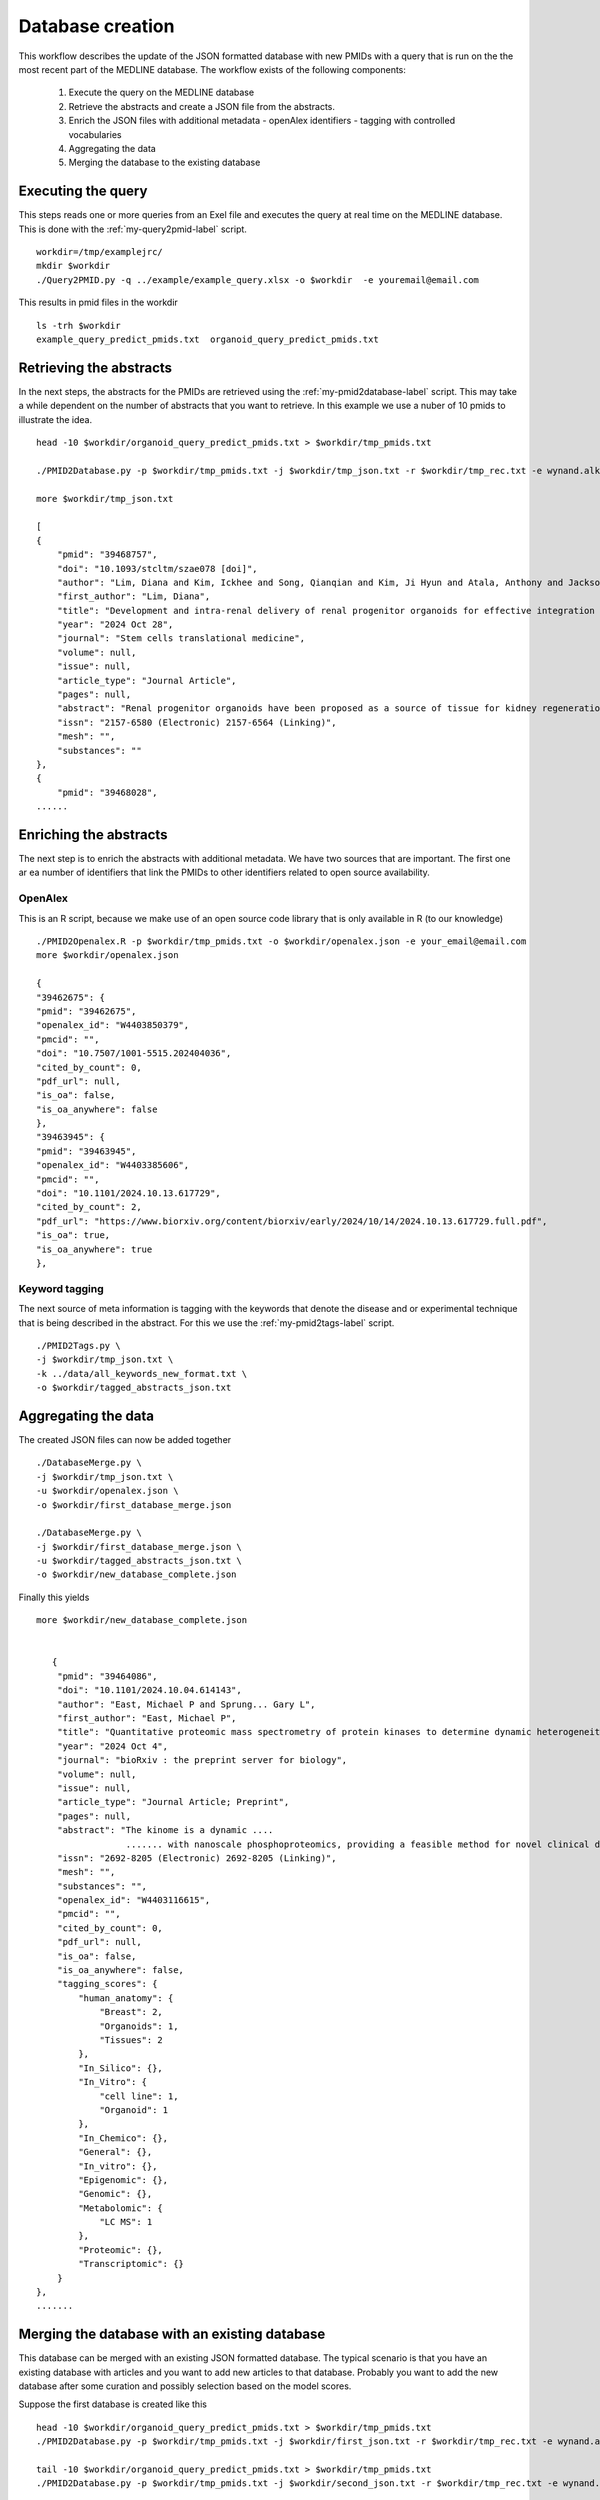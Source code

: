 Database creation
=================

This workflow describes the update of the JSON formatted database with new PMIDs with a query that is run on the the most recent part of the MEDLINE database. The workflow exists of the following components:

 1. Execute the query on the MEDLINE database
 2. Retrieve the abstracts and create a JSON file from the abstracts.
 3. Enrich the JSON files with additional metadata
    - openAlex identifiers
    - tagging with controlled vocabularies
 4. Aggregating the data 
 5. Merging the database to the existing database  

Executing the query
-------------------

This steps reads one or more queries from an Exel file and executes the query at real time on the MEDLINE database. This is done with the :ref:`my-query2pmid-label` script. ::
    
   workdir=/tmp/examplejrc/
   mkdir $workdir
   ./Query2PMID.py -q ../example/example_query.xlsx -o $workdir  -e youremail@email.com

This results in pmid files in the workdir ::

    ls -trh $workdir
    example_query_predict_pmids.txt  organoid_query_predict_pmids.txt


Retrieving the abstracts
------------------------

In the next steps, the abstracts for the PMIDs are retrieved using the :ref:`my-pmid2database-label` script. This may take a while dependent on the number of abstracts that you want to retrieve. In this example we use a nuber of 10 pmids to illustrate the idea. ::

    head -10 $workdir/organoid_query_predict_pmids.txt > $workdir/tmp_pmids.txt

    ./PMID2Database.py -p $workdir/tmp_pmids.txt -j $workdir/tmp_json.txt -r $workdir/tmp_rec.txt -e wynand.alkema@gmail.com

    more $workdir/tmp_json.txt

    [
    {
        "pmid": "39468757",
        "doi": "10.1093/stcltm/szae078 [doi]",
        "author": "Lim, Diana and Kim, Ickhee and Song, Qianqian and Kim, Ji Hyun and Atala, Anthony and Jackson, John D and Yoo, James J",
        "first_author": "Lim, Diana",
        "title": "Development and intra-renal delivery of renal progenitor organoids for effective integration in vivo.",
        "year": "2024 Oct 28",
        "journal": "Stem cells translational medicine",
        "volume": null,
        "issue": null,
        "article_type": "Journal Article",
        "pages": null,
        "abstract": "Renal progenitor organoids have been proposed as a source of tissue for kidney regeneration; however, their clinical translatability has not been demonstrated due to an inability to mass-produce comprehensive renal progenitor organoids and the lack of an effective intra-renal delivery platform that facilitates rapid integration into functionally meaningful sites. This study addresses these shortcomings. Human-induced pluripotent stem cells were differentiated into renal progenitor cells using an established protocol and aggregated using a novel assembly method to produce high yields of organoids. Organoids were encapsulated in collagen-based scaffolds for in vitro study and in vivo implantation into mouse renal cortex.In vitro, the organoids demonstrated sustained cell viability and renal structure maturation over time. In vivo delivered organoids showed rapid integration into host renal parenchyma while showing tubular and glomerular-like structure development and maturity markers. This proof-of-concept study presents many promising results, providing a system of renal organoid formation and delivery that may support the development of clinically translatable therapies and the advancement of in vitro renal organoid studies.",
        "issn": "2157-6580 (Electronic) 2157-6564 (Linking)",
        "mesh": "",
        "substances": ""
    },
    {
        "pmid": "39468028",
    ......    



Enriching the abstracts
-----------------------

The next step is to enrich the abstracts with additional metadata. We have two sources that are important. The first one ar ea number of identifiers that link the PMIDs to other identifiers related to open source availability.

OpenAlex
########

This is an R script, because we make use of an open source code library that is only available in R (to our knowledge) ::

    ./PMID2Openalex.R -p $workdir/tmp_pmids.txt -o $workdir/openalex.json -e your_email@email.com
    more $workdir/openalex.json

    {
    "39462675": {
    "pmid": "39462675",
    "openalex_id": "W4403850379",
    "pmcid": "",
    "doi": "10.7507/1001-5515.202404036",
    "cited_by_count": 0,
    "pdf_url": null,
    "is_oa": false,
    "is_oa_anywhere": false
    },
    "39463945": {
    "pmid": "39463945",
    "openalex_id": "W4403385606",
    "pmcid": "",
    "doi": "10.1101/2024.10.13.617729",
    "cited_by_count": 2,
    "pdf_url": "https://www.biorxiv.org/content/biorxiv/early/2024/10/14/2024.10.13.617729.full.pdf",
    "is_oa": true,
    "is_oa_anywhere": true
    },



Keyword tagging
###############

The next source of meta information is tagging with the keywords that denote the disease and or experimental technique that is being described in the abstract. For this we use the :ref:`my-pmid2tags-label` script. ::

    ./PMID2Tags.py \
    -j $workdir/tmp_json.txt \
    -k ../data/all_keywords_new_format.txt \
    -o $workdir/tagged_abstracts_json.txt





Aggregating the data
--------------------

The created JSON files can now be added together ::

    ./DatabaseMerge.py \
    -j $workdir/tmp_json.txt \
    -u $workdir/openalex.json \
    -o $workdir/first_database_merge.json

    ./DatabaseMerge.py \
    -j $workdir/first_database_merge.json \
    -u $workdir/tagged_abstracts_json.txt \
    -o $workdir/new_database_complete.json


Finally this yields ::


    more $workdir/new_database_complete.json


       {
        "pmid": "39464086",
        "doi": "10.1101/2024.10.04.614143",
        "author": "East, Michael P and Sprung... Gary L",
        "first_author": "East, Michael P",
        "title": "Quantitative proteomic mass spectrometry of protein kinases to determine dynamic heterogeneity of the human kinome.",
        "year": "2024 Oct 4",
        "journal": "bioRxiv : the preprint server for biology",
        "volume": null,
        "issue": null,
        "article_type": "Journal Article; Preprint",
        "pages": null,
        "abstract": "The kinome is a dynamic ....
                     ....... with nanoscale phosphoproteomics, providing a feasible method for novel clinical diagnosis and understanding of patient kinome responses to treatment.",
        "issn": "2692-8205 (Electronic) 2692-8205 (Linking)",
        "mesh": "",
        "substances": "",
        "openalex_id": "W4403116615",
        "pmcid": "",
        "cited_by_count": 0,
        "pdf_url": null,
        "is_oa": false,
        "is_oa_anywhere": false,
        "tagging_scores": {
            "human_anatomy": {
                "Breast": 2,
                "Organoids": 1,
                "Tissues": 2
            },
            "In_Silico": {},
            "In_Vitro": {
                "cell line": 1,
                "Organoid": 1
            },
            "In_Chemico": {},
            "General": {},
            "In_vitro": {},
            "Epigenomic": {},
            "Genomic": {},
            "Metabolomic": {
                "LC MS": 1
            },
            "Proteomic": {},
            "Transcriptomic": {}
        }
    },
    .......


Merging the database with an existing database
-----------------------------------------------

This database can be merged with an existing JSON formatted database. The typical scenario is that you have an existing database with articles and you want to add new articles to that database. Probably you want to add the new database after some curation and possibly selection based on the model scores.

Suppose the first database is created like this ::

    head -10 $workdir/organoid_query_predict_pmids.txt > $workdir/tmp_pmids.txt 
    ./PMID2Database.py -p $workdir/tmp_pmids.txt -j $workdir/first_json.txt -r $workdir/tmp_rec.txt -e wynand.alkema@gmail.com

    tail -10 $workdir/organoid_query_predict_pmids.txt > $workdir/tmp_pmids.txt 
    ./PMID2Database.py -p $workdir/tmp_pmids.txt -j $workdir/second_json.txt -r $workdir/tmp_rec.txt -e wynand.alkema@gmail.com

The merging can now easily be achieved by invoking the jq command ::

     jq -s '.[0] + .[1]' $workdir/first_json.txt $workdir/second_json.txt > $workdir/full_db.json

     grep "pmid" $workdir/full_db.json 

This should give 20 pmids::

    grep pmid $workdir/full_db.json
    
    "pmid": "39468757",
    "pmid": "39468028",
    "pmid": "39465429",
    "pmid": "39464086",
    "pmid": "39464076",
    "pmid": "39464073",
    "pmid": "39464051",
    "pmid": "39463990",
    "pmid": "39463945",
    "pmid": "39462675",
    "pmid": "37166371",
    "pmid": "37164272",
    "pmid": "36958586",
    "pmid": "36909636",
    "pmid": "36815360",
    "pmid": "36722705",
    "pmid": "36515896",
    "pmid": "36302966",
    "pmid": "35984017",
    "pmid": "35864023",



